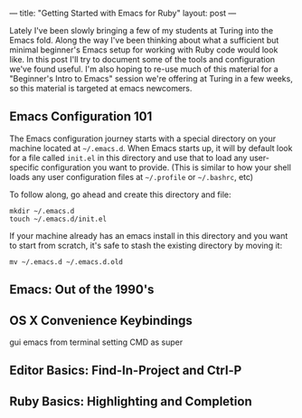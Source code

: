 ---
title: "Getting Started with Emacs for Ruby"
layout: post
---

Lately I've been slowly bringing a few of my students at Turing into the Emacs fold. Along the way I've been thinking about what a sufficient but minimal beginner's Emacs setup for working with Ruby code would look like. In this post I'll try to document some of the tools and configuration we've found useful. I'm also hoping to re-use much of this material for a "Beginner's Intro to Emacs" session we're offering at Turing in a few weeks, so this material is targeted at emacs newcomers.

** Emacs Configuration 101
The Emacs configuration journey starts with a special directory on your machine located at =~/.emacs.d=. When Emacs starts up, it will by default look for a file called =init.el= in this directory and use that to load any user-specific configuration you want to provide. (This is similar to how your shell loads any user configuration files at =~/.profile= or =~/.bashrc=, etc)

To follow along, go ahead and create this directory and file:

: mkdir ~/.emacs.d
: touch ~/.emacs.d/init.el

If your machine already has an emacs install in this directory and you want to start from scratch, it's safe to stash the existing directory by moving it:

: mv ~/.emacs.d ~/.emacs.d.old

** Emacs: Out of the 1990's
** OS X Convenience Keybindings
gui emacs from terminal
setting CMD as super
** Editor Basics: Find-In-Project and Ctrl-P
** Ruby Basics: Highlighting and Completion
